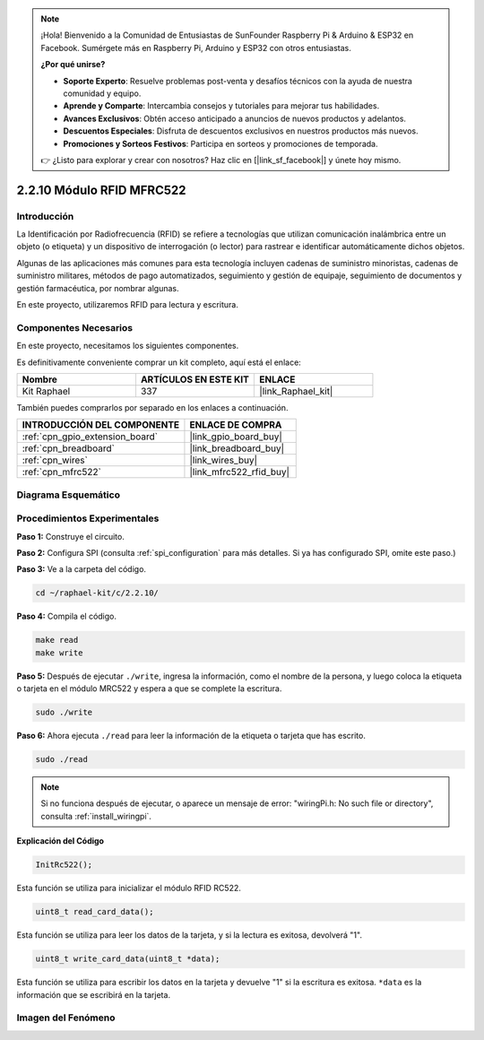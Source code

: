 .. note::

    ¡Hola! Bienvenido a la Comunidad de Entusiastas de SunFounder Raspberry Pi & Arduino & ESP32 en Facebook. Sumérgete más en Raspberry Pi, Arduino y ESP32 con otros entusiastas.

    **¿Por qué unirse?**

    - **Soporte Experto**: Resuelve problemas post-venta y desafíos técnicos con la ayuda de nuestra comunidad y equipo.
    - **Aprende y Comparte**: Intercambia consejos y tutoriales para mejorar tus habilidades.
    - **Avances Exclusivos**: Obtén acceso anticipado a anuncios de nuevos productos y adelantos.
    - **Descuentos Especiales**: Disfruta de descuentos exclusivos en nuestros productos más nuevos.
    - **Promociones y Sorteos Festivos**: Participa en sorteos y promociones de temporada.

    👉 ¿Listo para explorar y crear con nosotros? Haz clic en [|link_sf_facebook|] y únete hoy mismo.

.. _2.2.10_c:

2.2.10 Módulo RFID MFRC522
==============================

Introducción
---------------

La Identificación por Radiofrecuencia (RFID) se refiere a tecnologías que utilizan 
comunicación inalámbrica entre un objeto (o etiqueta) y un dispositivo de interrogación 
(o lector) para rastrear e identificar automáticamente dichos objetos.

Algunas de las aplicaciones más comunes para esta tecnología incluyen cadenas de suministro 
minoristas, cadenas de suministro militares, métodos de pago automatizados, seguimiento y 
gestión de equipaje, seguimiento de documentos y gestión farmacéutica, por nombrar algunas.

En este proyecto, utilizaremos RFID para lectura y escritura.

Componentes Necesarios
----------------------

En este proyecto, necesitamos los siguientes componentes.

.. image:: ../img/list_2.2.7.png

Es definitivamente conveniente comprar un kit completo, aquí está el enlace:

.. list-table::
    :widths: 20 20 20
    :header-rows: 1

    *   - Nombre
        - ARTÍCULOS EN ESTE KIT
        - ENLACE
    *   - Kit Raphael
        - 337
        - |link_Raphael_kit|

También puedes comprarlos por separado en los enlaces a continuación.

.. list-table::
    :widths: 30 20
    :header-rows: 1

    *   - INTRODUCCIÓN DEL COMPONENTE
        - ENLACE DE COMPRA

    *   - :ref:`cpn_gpio_extension_board`
        - |link_gpio_board_buy|
    *   - :ref:`cpn_breadboard`
        - |link_breadboard_buy|
    *   - :ref:`cpn_wires`
        - |link_wires_buy|
    *   - :ref:`cpn_mfrc522`
        - |link_mfrc522_rfid_buy|

Diagrama Esquemático
-----------------------

.. image:: ../img/image331.png


Procedimientos Experimentales
--------------------------------

**Paso 1:** Construye el circuito.

.. image:: ../img/image232.png


**Paso 2:** Configura SPI (consulta :ref:`spi_configuration` para más detalles. 
Si ya has configurado SPI, omite este paso.)

**Paso 3:** Ve a la carpeta del código.

.. raw:: html

   <run></run>

.. code-block:: 

    cd ~/raphael-kit/c/2.2.10/

**Paso 4:** Compila el código.

.. raw:: html

   <run></run>

.. code-block:: 

    make read
    make write


**Paso 5:** Después de ejecutar ``./write``, ingresa la información, como el nombre de la persona, y luego coloca la etiqueta o tarjeta en el módulo MRC522 y espera a que se complete la escritura.

.. raw:: html

   <run></run>

.. code-block::

    sudo ./write

**Paso 6:** Ahora ejecuta ``./read`` para leer la información de la etiqueta o tarjeta que has escrito.

.. raw:: html

   <run></run>

.. code-block:: 

    sudo ./read

.. note::

    Si no funciona después de ejecutar, o aparece un mensaje de error: \"wiringPi.h: No such file or directory\", consulta :ref:`install_wiringpi`.

**Explicación del Código**

.. code-block:: c

    InitRc522();

Esta función se utiliza para inicializar el módulo RFID RC522.

.. code-block:: c

    uint8_t read_card_data();

Esta función se utiliza para leer los datos de la tarjeta, y si la lectura es exitosa, 
devolverá "1".

.. code-block:: c

    uint8_t write_card_data(uint8_t *data);

Esta función se utiliza para escribir los datos en la tarjeta y devuelve "1" si la escritura es exitosa. ``*data`` es la información que se escribirá en la tarjeta.

Imagen del Fenómeno
-----------------------

.. image:: ../img/image233.jpeg